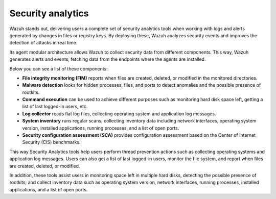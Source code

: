 .. Copyright (C) 2021 Wazuh, Inc.

.. meta::
  :description: Wazuh helps enterprises and smaller organizations to perform Security Analytics using a complete set of data analysis tools. 


.. _security_analytics:

Security analytics
==================

Wazuh stands out, delivering users a complete set of security analytics tools when working with logs and alerts generated by changes in files or registry keys. By deploying these, Wazuh analyzes security events and improves the detection of attacks in real time.

Its agent modular architecture allows Wazuh to collect security data from different components. This way, Wazuh generates alerts and events, fetching data from the endpoints where the agents are installed. 

Below you can see a list of these components:

- **File integrity monitoring (FIM)** reports when files are created, deleted, or modified in the monitored directories. 
- **Malware detection** looks for hidden processes, files, and ports to detect anomalies and the possible presence of rootkits. 
- **Command execution** can be used to achieve different purposes such as monitoring hard disk space left, getting a list of last logged-in users, etc. 
- **Log collector** reads flat log files, collecting operating system and application log messages.
- **System inventory** runs regular scans, collecting inventory data including network interfaces, operating system version, installed applications, running processes, and a list of open ports. 
- **Security configuration assessment (SCA)** provides configuration assessment based on the Center of Internet Security (CIS) benchmarks.

This way Security Analytics tools help users perform thread prevention actions such as collecting operating systems and application log messages. Users can also get a list of last logged-in users, monitor the file system, and report when files are created, deleted, or modified.

In addition, these tools assist users in monitoring space left in multiple hard disks, detecting the possible presence of rootkits; and collect inventory data such as operating system version, network interfaces, running processes, installed applications, and a list of open ports.




